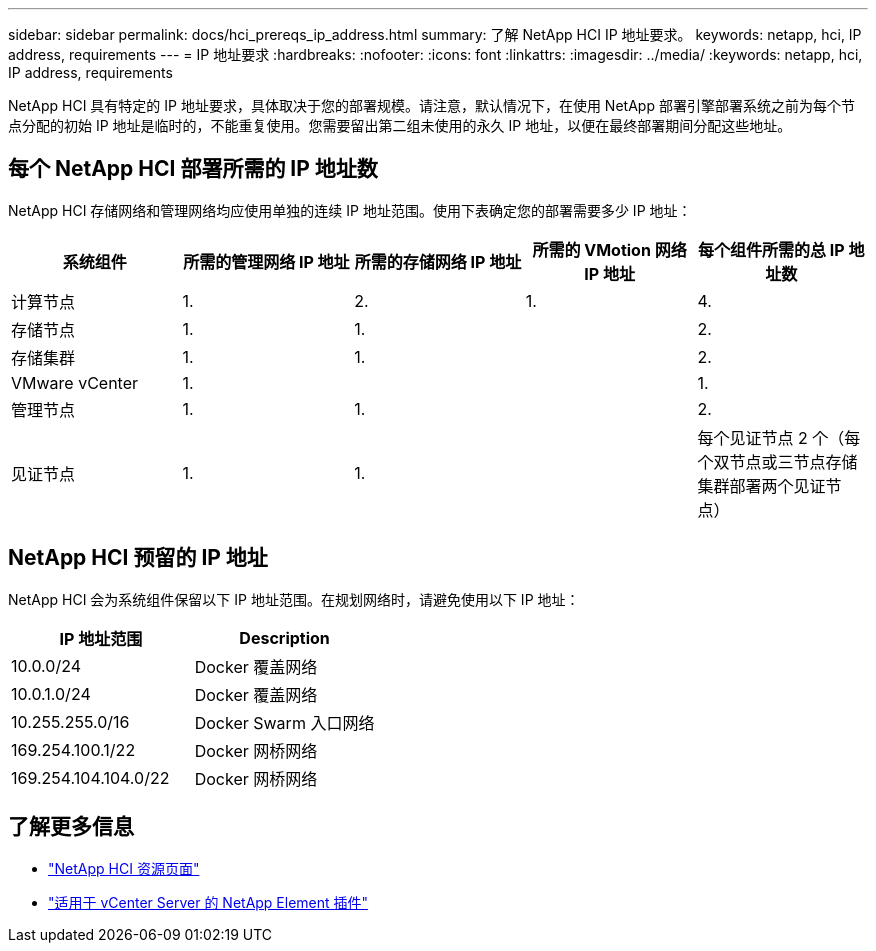 ---
sidebar: sidebar 
permalink: docs/hci_prereqs_ip_address.html 
summary: 了解 NetApp HCI IP 地址要求。 
keywords: netapp, hci, IP address, requirements 
---
= IP 地址要求
:hardbreaks:
:nofooter: 
:icons: font
:linkattrs: 
:imagesdir: ../media/
:keywords: netapp, hci, IP address, requirements


[role="lead"]
NetApp HCI 具有特定的 IP 地址要求，具体取决于您的部署规模。请注意，默认情况下，在使用 NetApp 部署引擎部署系统之前为每个节点分配的初始 IP 地址是临时的，不能重复使用。您需要留出第二组未使用的永久 IP 地址，以便在最终部署期间分配这些地址。



== 每个 NetApp HCI 部署所需的 IP 地址数

NetApp HCI 存储网络和管理网络均应使用单独的连续 IP 地址范围。使用下表确定您的部署需要多少 IP 地址：

|===
| 系统组件 | 所需的管理网络 IP 地址 | 所需的存储网络 IP 地址 | 所需的 VMotion 网络 IP 地址 | 每个组件所需的总 IP 地址数 


| 计算节点 | 1. | 2. | 1. | 4. 


| 存储节点 | 1. | 1. |  | 2. 


| 存储集群 | 1. | 1. |  | 2. 


| VMware vCenter | 1. |  |  | 1. 


| 管理节点 | 1. | 1. |  | 2. 


| 见证节点 | 1. | 1. |  | 每个见证节点 2 个（每个双节点或三节点存储集群部署两个见证节点） 
|===


== NetApp HCI 预留的 IP 地址

NetApp HCI 会为系统组件保留以下 IP 地址范围。在规划网络时，请避免使用以下 IP 地址：

|===
| IP 地址范围 | Description 


| 10.0.0/24 | Docker 覆盖网络 


| 10.0.1.0/24 | Docker 覆盖网络 


| 10.255.255.0/16 | Docker Swarm 入口网络 


| 169.254.100.1/22 | Docker 网桥网络 


| 169.254.104.104.0/22 | Docker 网桥网络 
|===
[discrete]
== 了解更多信息

* https://www.netapp.com/hybrid-cloud/hci-documentation/["NetApp HCI 资源页面"^]
* https://docs.netapp.com/us-en/vcp/index.html["适用于 vCenter Server 的 NetApp Element 插件"^]

